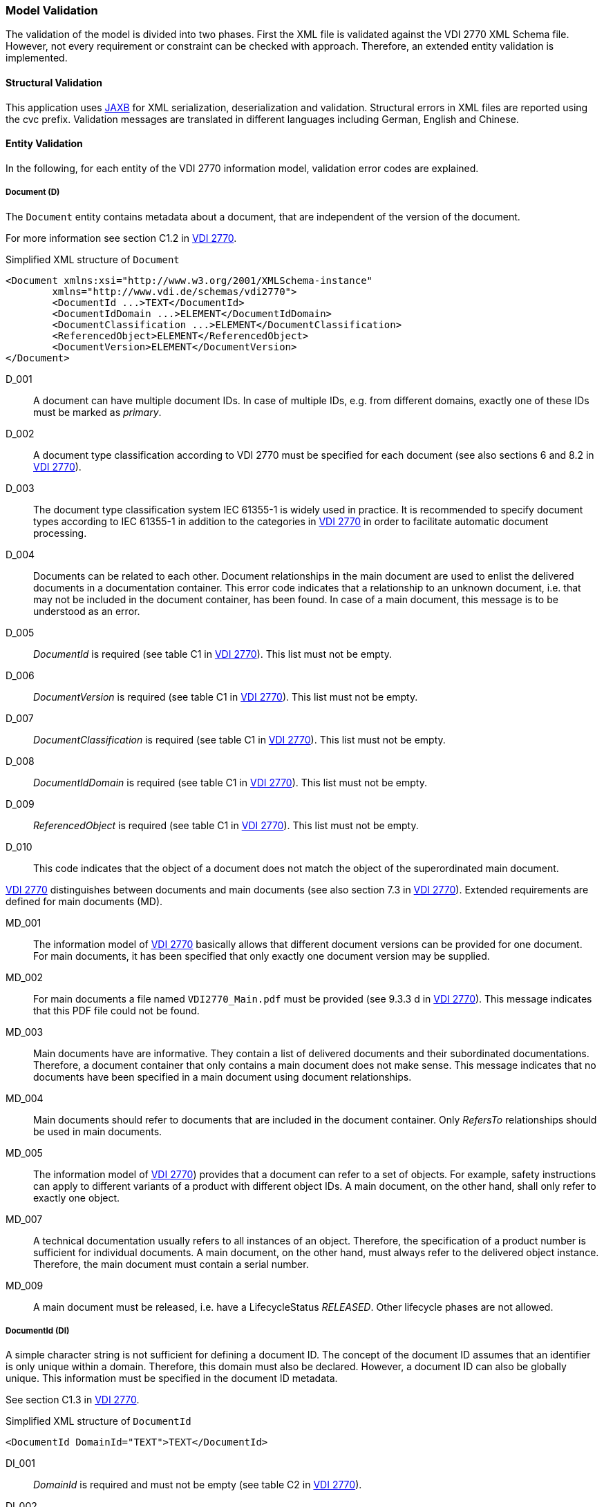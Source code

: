 === Model Validation
:url-vdi2770: https://www.vdi.de/richtlinien/details/vdi-2770-blatt-1-betrieb-verfahrenstechnischer-anlagen-mindestanforderungen-an-digitale-herstellerinformationen-fuer-die-prozessindustrie-grundlagen

The validation of the model is divided into two phases.
First the XML file is validated against the VDI 2770 XML Schema file.
However, not every requirement or constraint can be checked with approach.
Therefore, an extended entity validation is implemented.

==== Structural Validation

This application uses link:https://javaee.github.io/jaxb-v2/[JAXB] for XML serialization,
deserialization and validation. Structural errors in XML files are reported using
the cvc prefix.
Validation messages are translated in different languages including
German, English and Chinese.

==== Entity Validation

In the following, for each entity of the VDI 2770 information model, validation error
codes are explained.

===== Document (D)

The `Document` entity contains metadata about a document, that are independent of the version
of the document.

For more information see section  C1.2 in 
link:{url-vdi2770}[VDI 2770].

.Simplified XML structure of `Document`
[source,xml]
----
<Document xmlns:xsi="http://www.w3.org/2001/XMLSchema-instance" 
	xmlns="http://www.vdi.de/schemas/vdi2770">
	<DocumentId ...>TEXT</DocumentId>
	<DocumentIdDomain ...>ELEMENT</DocumentIdDomain>
	<DocumentClassification ...>ELEMENT</DocumentClassification>
	<ReferencedObject>ELEMENT</ReferencedObject>
	<DocumentVersion>ELEMENT</DocumentVersion>
</Document>
----

D_001:: A document can have multiple document IDs. In case of multiple IDs, e.g. from different 
domains, exactly one of these IDs must be marked as _primary_.
D_002:: A document type classification according to VDI 2770 must be specified for each document 
(see also sections 6 and 8.2 in link:{url-vdi2770}[VDI 2770]).
D_003:: The document type classification system IEC 61355-1 is widely used in practice. 
It is recommended to specify document types according to IEC 61355-1 in addition to the 
categories in link:{url-vdi2770}[VDI 2770] in order to facilitate automatic document processing.
D_004:: Documents can be related to each other. Document relationships in the main document are used 
to enlist the delivered documents in a documentation container. This error code indicates 
that a relationship to an unknown document, i.e. that may not be included in the document container, 
has been found. In case of a main document, this message is to be understood as an error.
D_005:: _DocumentId_ is required (see table C1 in link:{url-vdi2770}[VDI 2770]).
This list must not be empty.
D_006:: _DocumentVersion_ is required (see table C1 in link:{url-vdi2770}[VDI 2770]).
This list must not be empty.
D_007:: _DocumentClassification_ is required (see table C1 in link:{url-vdi2770}[VDI 2770]).
This list must not be empty.
D_008:: _DocumentIdDomain_ is required (see table C1 in link:{url-vdi2770}[VDI 2770]).
This list must not be empty.
D_009:: _ReferencedObject_ is required (see table C1 in link:{url-vdi2770}[VDI 2770]).
This list must not be empty.
D_010:: This code indicates that the object of a document does not match the object of 
the superordinated main document. 

link:{url-vdi2770}[VDI 2770] distinguishes between documents and main documents (see also 
section 7.3 in link:{url-vdi2770}[VDI 2770]). Extended requirements are defined for main 
documents (MD).

MD_001:: The information model of link:{url-vdi2770}[VDI 2770] basically allows that different 
document versions can be provided for one document. 
For main documents, it has been specified that only exactly one document version may be supplied.
MD_002:: For main documents a file named `VDI2770_Main.pdf` must be provided (see 9.3.3 d in 
link:{url-vdi2770}[VDI 2770]). This message indicates that this PDF file could not be found.
MD_003:: Main documents have are informative. They contain a list of delivered documents and their 
subordinated documentations. Therefore, a document container that only contains a main document
does not make sense. This message indicates that no documents have been specified in a main 
document using document relationships. 
MD_004:: Main documents should refer to documents that are included in the document container. Only 
_RefersTo_ relationships should be used in main documents.
MD_005:: The information model of link:{url-vdi2770}[VDI 2770]) provides that a document can refer 
to a set of objects. For example, safety instructions can apply to different variants of a product 
with different object IDs. A main document, on the other hand, shall only refer to exactly 
one object.
MD_007:: A technical documentation usually refers to all instances of an object. Therefore, the 
specification of a product number is sufficient for individual documents. A main document, on the 
other hand, must always refer to the delivered object instance. Therefore, the main document 
must contain a serial number.
MD_009:: A main document must be released, i.e. have a LifecycleStatus _RELEASED_. Other
lifecycle phases are not allowed.

===== DocumentId (DI)

A simple character string is not sufficient for defining a document ID. The concept of 
the document ID assumes that an identifier is only unique within a domain. Therefore, this 
domain must also be declared. However, a document ID can also be globally unique. 
This information must be specified in the document ID metadata.

See section C1.3 in link:{url-vdi2770}[VDI 2770].

.Simplified XML structure of `DocumentId`
[source,xml]
----
<DocumentId DomainId="TEXT">TEXT</DocumentId>
----

DI_001:: _DomainId_ is required and must not be empty (see table C2 in link:{url-vdi2770}[VDI 2770]).
DI_002:: _Id_ is required and must not be empty (see table C2 in link:{url-vdi2770}[VDI 2770]).

===== DocumentIdDomain (DID)

See section C1.4 in link:{url-vdi2770}[VDI 2770].

.Simplified XML structure of `DocumentIdDomain`
[source,xml]
----
<DocumentIdDomain DocumentDomainId="TEXT">
	ELEMENT
</DocumentIdDomain>
----

DID_001:: The _Role_ attribute of the party must be _Responsible_.
DID_002:: _DocumentDomainId_ is required and must not be empty. 
(see table C3 in link:{url-vdi2770}[VDI 2770]).
DID_003:: _Party_ is required (see table C3 in link:{url-vdi2770}[VDI 2770]).

===== DocumentClassification (DC)

The classification of a document according to link:{url-vdi2770}[VDI 2770] provides important 
information for the (automated) processing of the documentation. 

See section C1.5 in link:{url-vdi2770}[VDI 2770].

.Simplified XML structure of `DocumentClassification`
[source,xml]
----
<DocumentClassification ClassificationSystem="TEXT">
	<ClassId>TEXT</ClassId>
	<ClassName Language="TEXT">TEXT</ClassName>
</DocumentClassification>
----

DC_001:: _ClassName_ is a list of classes name of VDI 2770 taxonomy. Only one name may be specified 
per language in this list. This message indicates that multiple _ClassName_ have been assigned 
for the same language. See table C4 in link:{url-vdi2770}[VDI 2770].
DC_002:: The _ClassId_ of the classes according to VDI 2770 are defined in table 1 
in link:{url-vdi2770}[VDI 2770]. This message indicates that the given call ID does not 
comply with the normative specifications. See table C4 in link:{url-vdi2770}[VDI 2770].
DC_003:: The names of the classes according to VDI 2770 are defined for German and English language 
in table 1 in link:{url-vdi2770}[VDI 2770]. This message code indicates that a _ClassName_ in German 
does not comply with the normative definitions. See table C4 in link:{url-vdi2770}[VDI 2770].
DC_004:: The names of the classes according to VDI 2770 are defined for German and English language 
in table 1 in link:{url-vdi2770}[VDI 2770]. This message code indicates that a _ClassName_ in English 
does not comply with the normative definitions. See table C4 in link:{url-vdi2770}[VDI 2770].
DC_005:: _ClassId_ is required and must not be empty (see table C4 in link:{url-vdi2770}[VDI 2770]).
DC_006:: _ClassificationSystem_ is required and must not be empty (see table C4 in 
link:{url-vdi2770}[VDI 2770]).

===== DocumentVersion (DV)

A document version identifies a document status at a certain point in time / at the time of document 
delivery. As a rule, only document versions that represent a document revision should be delivered.

See section C1.6 in link:{url-vdi2770}[VDI 2770].

.Simplified XML structure of `DocumentVersion`
[source,xml]
----
<DocumentVersion NumberOfPages="INTEGER">
	<DocumentVersionId>TEXT</DocumentVersionId>
	<Language>TEXT</Language>
	<Party ...>ELEMENT</Party>
	<DocumentDescription ...>ELEMENT</DocumentDescription>
	<LifeCycleStatus ...>ELEMENT</LifeCycleStatus>
	<DocumentRelationship ...>ELEMENT	</DocumentRelationship>
	<DigitalFile ...>TEXT</DigitalFile>
</DocumentVersion>
----

DV_001:: The list of involved parties (_Party_) must contain a party for which the _Role_ value 
_Author_ role has been set.
DV_002:: Descriptions of the document version can be provided in different languages. The list of 
_DocumentDescription_ shall contain only one entry per language.
DV_003:: At least one PDF/A file must be included in the list of files for that document version.
DV_004:: For each document version, the language(s) used in the document must be specified. A 
_DocumentDescription_ entry must be provided for each language.
DV_005:: _DocumentVersionId_ is required (see table C5 in link:{url-vdi2770}[VDI 2770]).
This list must not be empty.
DV_006:: _Language_ is required (see table C5 in link:{url-vdi2770}[VDI 2770]).
This list must not be empty.
DV_007:: Language codes must conform to ISO 639-1 or ISO 639-2. This message code indicates that 
an invalid language code was found in _Language_.
DV_008:: _Party_ is required (see table C5 in link:{url-vdi2770}[VDI 2770]). 
This list must not be empty.
DV_009:: _DocumentDescription_ is required (see table C5 in link:{url-vdi2770}[VDI 2770]).
This list must not be empty.
DV_010:: _LifeCycleStatus_ is required (see table C5 in link:{url-vdi2770}[VDI 2770]).
DV_011:: _DigitalFile_ is required (see table C5 in link:{url-vdi2770}[VDI 2770]).
This list must not be empty.
DV_012:: A file was specified twice in the list of _DigitalFile_.
DV_013:: The value for _numberOfPages_ must be greater than zero.

===== LifeCycleStatus (LCS)

Document lifecycle information can help to assess the validity of information in a document.

See section C1.7 in link:{url-vdi2770}[VDI 2770].

.Simplified XML structure of `LifeCycleStatus`
[source,xml]
----
<LifeCycleStatus StatusValue="TEXT" SetDate="DATE">
	<Party ...>ELEMENT</Party>
	<Comments ...>TEXT</Comments>
</LifeCycleStatus>
----

LCS_001:: The list of involved parties (_Party_) must contain a party for which the _Role_ value 
_Responsible_ role has been set.
LCS_003:: _StatusValue_ is required and must not be empty 
(see table C6 in link:{url-vdi2770}[VDI 2770]).
LCS_004:: _Party_ is required (see table C6 in link:{url-vdi2770}[VDI 2770]).
This list must not be empty.

===== DocumentDescription (DD)

The `DocumentDescription` entity contains the most important information about a document version.

See section C1.8 in link:{url-vdi2770}[VDI 2770].

.Simplified XML structure of `DocumentDescription`
[source,xml]
----
<DocumentDescription Language="TEXT">
	<Title>TEXT</Title>
	<SubTitle>TEXT</SubTitle>
	<Summary>TEXT</Summary>
	<KeyWords>ENTITY</KeyWords>
</DocumentDescription>
----

DD_001:: _Language_ is required and must not be empty (see table C7 in 
link:{url-vdi2770}[VDI 2770]).
DD_002:: The language code in _Langauge_ does not comply to ISO 639-1 or ISO 639-2.
DD_003:: _Title_ is required and must not be empty (see table C7 in 
link:{url-vdi2770}[VDI 2770]).
DD_004:: _Summary_ is required and must not be empty (see table C7 in 
link:{url-vdi2770}[VDI 2770]).
DD_005:: _Keyword_ is required (see table C7 in link:{url-vdi2770}[VDI 2770]).
This list must not be empty.

===== Party (P)

The `Party` entity serves as a connecting element between an organization and its role.
An organization can take different roles.

See section C1.9 in link:{url-vdi2770}[VDI 2770].

.Simplified XML structure of `Party`
[source,xml]
----
<Party Role="TEXT">
	<Organization ... />
</Party>
----

P_001:: _Role_ is required and must not be empty (see table C8 in link:{url-vdi2770}[VDI 2770]).
P_002:: _Organization_ is required.

===== Organization (O)

See section C1.10 in link:{url-vdi2770}[VDI 2770].

.Simplified XML structure of `Organization`
[source,xml]
----
<Organization OrganizationName="TEXT"
              OrganizationOfficialName="TEXT" 
              OrganizationId="TEXT"/>
----

O_001:: _OrganizationName_ is required and must not be empty (see table C9 in 
link:{url-vdi2770}[VDI 2770]).
O_002:: _OrganizationOfficialName_ is required and must not be empty (see table C9 in 
link:{url-vdi2770}[VDI 2770]).

===== ReferencedObject (RO)

The _ReferencedObject_ contains metadata about the (technical) object to which a document 
refers in terms of content. Such an object may be a motor or a safety valve.

See section C1.11 in link:{url-vdi2770}[VDI 2770].

.Simplified XML structure of `ReferencedObject`
[source,xml]
----
<ReferencedObject>
	<ObjectId ...>TEXT</ObjectId>
	<Party ...>ELEMENT</Party>
	<Description ...>TEXT</Description>
</ReferencedObject>
----

RO_001:: Multiple serial numbers have been found for a single object.
RO_002:: The list of involved parties (_Party_) must contain a party for which the _Role_ value 
_Manufacturer_ role has been set.
RO_003:: _ObjectId_ is required (see table C10 in link:{url-vdi2770}[VDI 2770]). This list
must not be empty.
RO_004:: _Party_ is required (see table C10 in link:{url-vdi2770}[VDI 2770]). This list
must not be empty

===== ObjectId (OI)

Objects should be uniquely identifiable. An object can have several object IDs.

See section C1.12 in link:{url-vdi2770}[VDI 2770].

.Simplified XML structure of `ObjectId`
[source,xml]
----
<ObjectId RefType="TEXT" 
          ObjectType="TEXT" 
          IsGloballyBiUnique="BOOLEAN">TEXT</ObjectId>
----

OI_001:: _ObjectType_ is required (see table C11 in link:{url-vdi2770}[VDI 2770]).
OI_002:: The value of this element is required (see table C11 in link:{url-vdi2770}[VDI 2770]).

===== DigitalFile (DF)

The `DigitalFile` entity contains metadata about files in a container.

See section C1.13 in link:{url-vdi2770}[VDI 2770].

.Simplified XML structure of `DigitalFile`
[source,xml]
----
<DigitalFile FileFormat="TEXT">TEXT</DigitalFile>
----

DF_001:: The given MIME-Type is invalid.
DF_002:: A PDF file shall have the file extension .pdf.
DF_003:: A ZIP file shall have the file extension .zip.
DF_004:: The value of the element is required and must not be empty
(see table C12 in link:{url-vdi2770}[VDI 2770]).
DF_005:: _FileFormat_ is required and must not be empty (see table C12 in 
link:{url-vdi2770}[VDI 2770]).

===== DocumentRelationship (DR)

The entity `DocumentRelationship` specifies a relationship between a document version
and document or between a document version and another document version.

See section C1.14 in link:{url-vdi2770}[VDI 2770].

.Simplified XML structure of `DocumentRelationship`
[source,xml]
----
<DocumentRelationship Type="TEXT">
	<DocumentId ..>TEXT</DocumentId>
	<DocumentVersionId ..>TEXT</DocumentId>
	<Description Language="TEXT">TEXT</Description>
</DocumentRelationship>
----

DR_001:: _DocumentId_ is required (see table C13 in link:{url-vdi2770}[VDI 2770]).
DR_002:: _Type_ is required and must not be emty (see table C13 in 
link:{url-vdi2770}[VDI 2770]).
